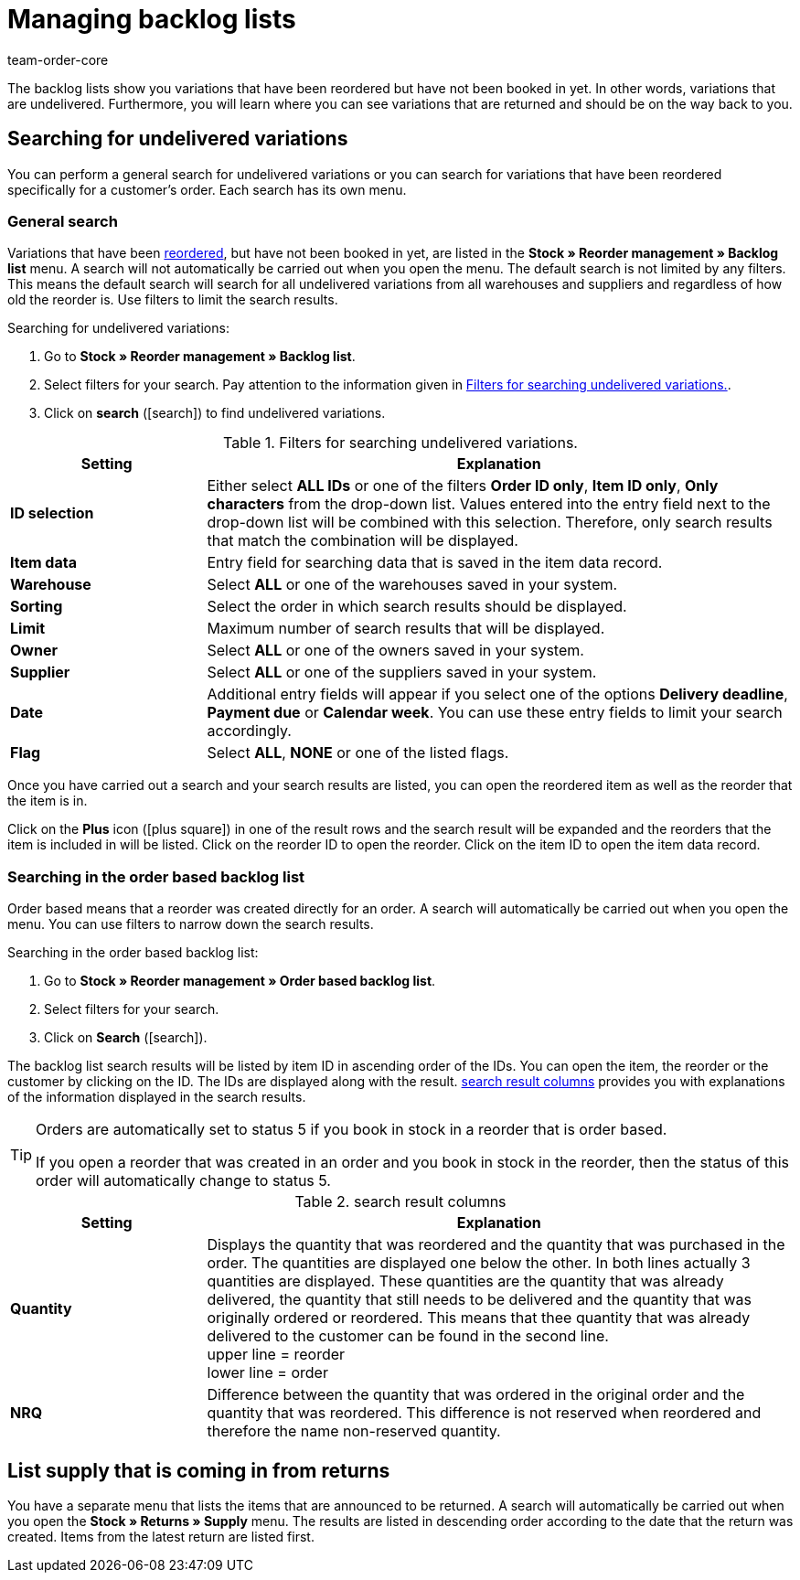 = Managing backlog lists
:id: EKFGWEC
:author: team-order-core
:keywords: undelivered stock, pending deliveries, backlog list, reordered, undelivered, reorder, reorder management

The backlog lists show you variations that have been reordered but have not been booked in yet. In other words, variations that are undelivered. Furthermore, you will learn where you can see variations that are returned and should be on the way back to you.

[#100]
== Searching for undelivered variations

You can perform a general search for undelivered variations or you can search for variations that have been reordered specifically for a customer's order. Each search has its own menu.

[#200]
=== General search

Variations that have been xref:stock-management:working-with-reorders.adoc#[reordered], but have not been booked in yet, are listed in the *Stock » Reorder management » Backlog list* menu. A search will not automatically be carried out when you open the menu. The default search is not limited by any filters. This means the default search will search for all undelivered variations from all warehouses and suppliers and regardless of how old the reorder is. Use filters to limit the search results.

[.instruction]
Searching for undelivered variations:

. Go to *Stock » Reorder management » Backlog list*.
. Select filters for your search. Pay attention to the information given in <<table-search-undelivered-variations>>.
. Click on *search* (icon:search[role="blue"]) to find undelivered variations.

[[table-search-undelivered-variations]]
.Filters for searching undelivered variations.
[cols="1,3"]
|====
|Setting |Explanation

| *ID selection*
|Either select *ALL IDs* or one of the filters *Order ID only*, *Item ID only*, *Only characters* from the drop-down list. Values entered into the entry field next to the drop-down list will be combined with this selection. Therefore, only search results that match the combination will be displayed.

| *Item data*
|Entry field for searching data that is saved in the item data record.

| *Warehouse*
|Select *ALL* or one of the warehouses saved in your system.

| *Sorting*
|Select the order in which search results should be displayed.

| *Limit*
|Maximum number of search results that will be displayed.

| **Owner**
|Select *ALL* or one of the owners saved in your system.

| *Supplier*
|Select *ALL* or one of the suppliers saved in your system.

| *Date*
|Additional entry fields will appear if you select one of the options *Delivery deadline*, *Payment due* or *Calendar week*. You can use these entry fields to limit your search accordingly.

| *Flag*
|Select *ALL*, *NONE* or one of the listed flags.
|====

Once you have carried out a search and your search results are listed, you can open the reordered item as well as the reorder that the item is in.

Click on the *Plus* icon (icon:plus-square[role="green"]) in one of the result rows and the search result will be expanded and the reorders that the item is included in will be listed. Click on the reorder ID to open the reorder. Click on the item ID to open the item data record.

[#300]
=== Searching in the order based backlog list

Order based means that a reorder was created directly for an order. A search will automatically be carried out when you open the menu. You can use filters to narrow down the search results.

[.instruction]
Searching in the order based backlog list:

. Go to *Stock » Reorder management » Order based backlog list*.
. Select filters for your search.
. Click on *Search* (icon:search[role="blue"]).

The backlog list search results will be listed by item ID in ascending order of the IDs. You can open the item, the reorder or the customer by clicking on the ID. The IDs are displayed along with the result. <<table-search-result-column>> provides you with explanations of the information displayed in the search results.

[TIP]
.Orders are automatically set to status 5 if you book in stock in a reorder that is order based.
====
If you open a reorder that was created in an order and you book in stock in the reorder, then the status of this order will automatically change to status 5.
====

[[table-search-result-column]]
.search result columns
[cols="1,3"]
|====
|Setting |Explanation

| *Quantity*
|Displays the quantity that was reordered and the quantity that was purchased in the order. The quantities are displayed one below the other. In both lines actually 3 quantities are displayed. These quantities are the quantity that was already delivered, the quantity that still needs to be delivered and the quantity that was originally ordered or reordered. This means that thee quantity that was already delivered to the customer can be found in the second line.  +
upper line = reorder +
lower line = order

| *NRQ*
|Difference between the quantity that was ordered in the original order and the quantity that was reordered. This difference is not reserved when reordered and therefore the name non-reserved quantity.
|====

[#400]
== List supply that is coming in from returns

You have a separate menu that lists the items that are announced to be returned. A search will automatically be carried out when you open the *Stock » Returns » Supply* menu. The results are listed in descending order according to the date that the return was created. Items from the latest return are listed first.
